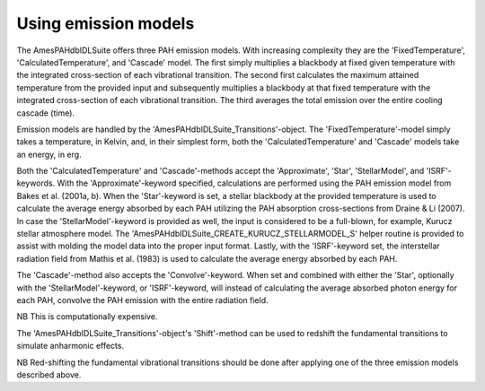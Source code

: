 
Using emission models
===========================

The AmesPAHdbIDLSuite offers three PAH emission models. With increasing
complexity they are the 'FixedTemperature', 'CalculatedTemperature',
and 'Cascade' model. The first simply multiplies a blackbody at fixed
given temperature with the integrated cross-section of each vibrational
transition. The second first calculates the maximum attained temperature
from the provided input and subsequently multiplies a blackbody at that
fixed temperature with the integrated cross-section of each vibrational
transition. The third averages the total emission over the entire
cooling cascade (time).

Emission models are handled by the 'AmesPAHdbIDLSuite_Transitions'-object.
The 'FixedTemperature'-model simply takes a temperature, in Kelvin,
and, in their simplest form, both the 'CalculatedTemperature' and
'Cascade' models take an energy, in erg.

.. tabs::

    .. code-tab:: idl

        transitions->FixedTemperature,600D

        transitions->CalculatedTemperature,6D*1.603D-12 ; 6 eV

        transitions->Cascade,6D*1.603D-12 ; 6 eV

    .. code-tab:: python

        transitions.fixed_temperature(600)

        transitions.calculatedtemperature(4.0 * 1.603e-12)

        transitions.cascade(6 * 1.603e-12)

Both the 'CalculatedTemperature' and 'Cascade'-methods accept the
'Approximate', 'Star', 'StellarModel', and 'ISRF'-keywords. With the
'Approximate'-keyword specified, calculations are performed using the
PAH emission model from Bakes et al. (2001a, b). When the 'Star'-keyword
is set, a stellar blackbody at the provided temperature is used to
calculate the average energy absorbed by each PAH utilizing the PAH
absorption cross-sections from Draine & Li (2007). In case the
'StellarModel'-keyword is provided as well, the input is considered
to be a full-blown, for example, Kurucz stellar atmosphere model. The
'AmesPAHdbIDLSuite_CREATE_KURUCZ_STELLARMODEL_S' helper routine is
provided to assist with molding the model data into the proper input
format. Lastly, with the 'ISRF'-keyword set, the interstellar radiation
field from Mathis et al. (1983) is used to calculate the average energy
absorbed by each PAH.

.. tabs::

    .. code-tab:: idl

        transitions->CalculatedTemperature,17D3,/Star

        transitions->Cascade,/Approximate,/ISRF

        FTAB_EXT,'ckp00_17000.fits',[1,10],angstroms,flam,EXT=1

        transitions->Cascade, $
                      AmesPAHdbIDLSuite_CREATE_KURUCZ_STELLARMODEL_S(angstroms, $
                                                                     flam), $
                      /Star, $
                      /StellarModel

    .. code-tab:: python

        transitions.calculatedtemperature(17000, star=True)

        transitions.cascade(precision='approximate', field='ISRF')

The 'Cascade'-method also accepts the 'Convolve'-keyword. When set and
combined with either the 'Star', optionally with the 'StellarModel'-keyword,
or 'ISRF'-keyword, will instead of calculating the average absorbed
photon energy for each PAH, convolve the PAH emission with the entire
radiation field.

.. tabs::

    .. code-tab:: idl

        transitions->Cascade,17D3,/Star,/Convolve

    .. code-tab:: python

        # Placeholder

NB This is computationally expensive.

The 'AmesPAHdbIDLSuite_Transitions'-object's 'Shift'-method can be used
to redshift the fundamental transitions to simulate anharmonic effects.

.. tabs::

    .. code-tab:: idl

        transitions->Shift,-15D

    .. code-tab:: python

        # Placeholder

NB Red-shifting the fundamental vibrational transitions should be done
after applying one of the three emission models described above. 
